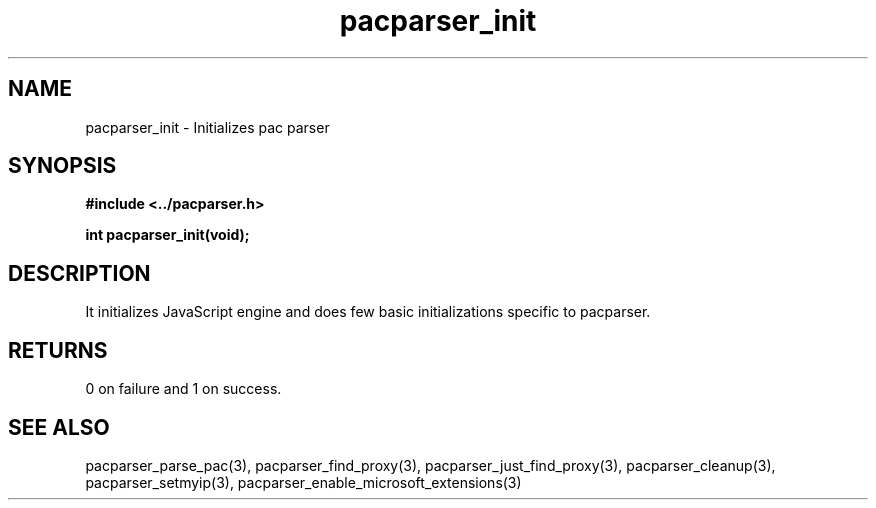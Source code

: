 .\" WARNING! THIS FILE WAS GENERATED AUTOMATICALLY BY c2man!
.\" DO NOT EDIT! CHANGES MADE TO THIS FILE WILL BE LOST!
.TH "pacparser_init" 3 "30 June 2010" "c2man pacparser.h"
.SH "NAME"
pacparser_init \- Initializes pac parser
.SH "SYNOPSIS"
.ft B
#include <../pacparser.h>
.sp
int pacparser_init(void);
.ft R
.SH "DESCRIPTION"
It initializes JavaScript engine and does few basic initializations specific
to pacparser.
.SH "RETURNS"
0 on failure and 1 on success.
.SH "SEE ALSO"
pacparser_parse_pac(3),
pacparser_find_proxy(3),
pacparser_just_find_proxy(3),
pacparser_cleanup(3),
pacparser_setmyip(3),
pacparser_enable_microsoft_extensions(3)

